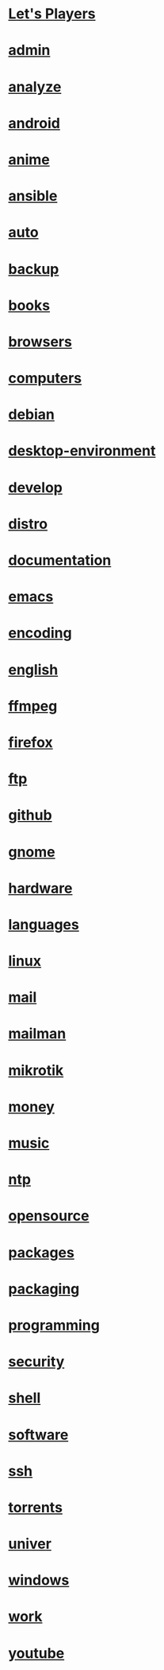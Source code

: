 * [[file:youtube/LETSPLAY.org][Let's Players]]
* [[file:admin/README.org][admin]]
* [[file:analyze/README.org][analyze]]
* [[file:android/README.org][android]]
* [[file:anime/README.org][anime]]
* [[file:ansible/README.org][ansible]]
* [[file:auto/README.org][auto]]
* [[file:backup/README.org][backup]]
* [[file:books/README.org][books]]
* [[file:browsers/README.org][browsers]]
* [[file:computers/README.org][computers]]
* [[file:debian/README.org][debian]]
* [[file:desktop-environment/README.org][desktop-environment]]
* [[file:develop/README.org][develop]]
* [[file:distro/README.org][distro]]
* [[file:documentation/README.org][documentation]]
* [[file:emacs/README.org][emacs]]
* [[file:encoding/README.org][encoding]]
* [[file:english/README.org][english]]
* [[file:ffmpeg/README.org][ffmpeg]]
* [[file:firefox/README.org][firefox]]
* [[file:ftp/README.org][ftp]]
* [[file:github/README.org][github]]
* [[file:gnome/README.org][gnome]]
* [[file:hardware/README.org][hardware]]
* [[file:languages/README.org][languages]]
* [[file:linux/README.org][linux]]
* [[file:mail/README.org][mail]]
* [[file:mailman/README.org][mailman]]
* [[file:mikrotik/README.org][mikrotik]]
* [[file:money/README.org][money]]
* [[file:music/README.org][music]]
* [[file:ntp/README.org][ntp]]
* [[file:opensource/README.org][opensource]]
* [[file:packages/README.org][packages]]
* [[file:packaging/README.org][packaging]]
* [[file:programming/README.org][programming]]
* [[file:security/README.org][security]]
* [[file:shell/README.org][shell]]
* [[file:software/README.org][software]]
* [[file:ssh/README.org][ssh]]
* [[file:torrents/README.org][torrents]]
* [[file:univer/README.org][univer]]
* [[file:windows/README.org][windows]]
* [[file:work/README.org][work]]
* [[file:youtube/README.org][youtube]]

